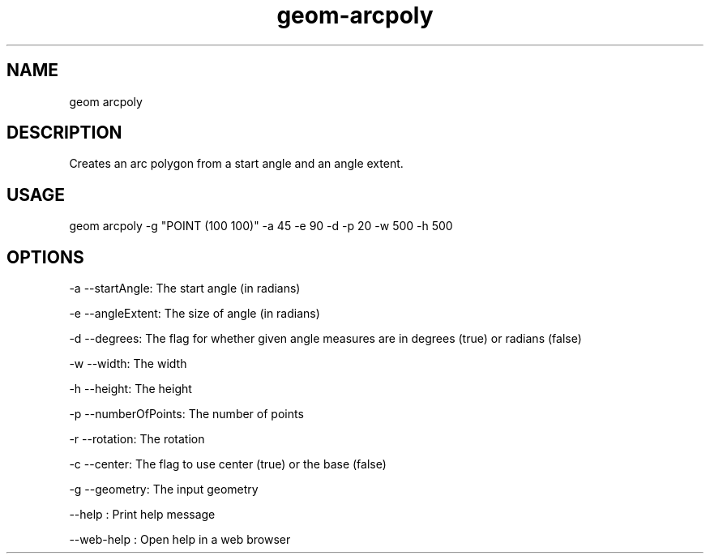 .TH "geom-arcpoly" "1" "4 May 2012" "version 0.1"
.SH NAME
geom arcpoly
.SH DESCRIPTION
Creates an arc polygon from a start angle and an angle extent.
.SH USAGE
geom arcpoly -g "POINT (100 100)" -a 45 -e 90 -d -p 20 -w 500 -h 500
.SH OPTIONS
-a --startAngle: The start angle (in radians)
.PP
-e --angleExtent: The size of angle (in radians)
.PP
-d --degrees: The flag for whether given angle measures are in degrees (true) or radians (false)
.PP
-w --width: The width
.PP
-h --height: The height
.PP
-p --numberOfPoints: The number of points
.PP
-r --rotation: The rotation
.PP
-c --center: The flag to use center (true) or the base (false)
.PP
-g --geometry: The input geometry
.PP
--help : Print help message
.PP
--web-help : Open help in a web browser
.PP
